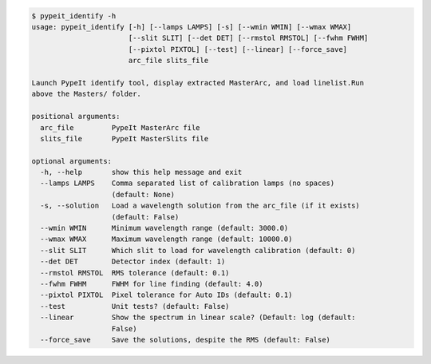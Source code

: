 .. code-block:: console

    $ pypeit_identify -h
    usage: pypeit_identify [-h] [--lamps LAMPS] [-s] [--wmin WMIN] [--wmax WMAX]
                           [--slit SLIT] [--det DET] [--rmstol RMSTOL] [--fwhm FWHM]
                           [--pixtol PIXTOL] [--test] [--linear] [--force_save]
                           arc_file slits_file
    
    Launch PypeIt identify tool, display extracted MasterArc, and load linelist.Run
    above the Masters/ folder.
    
    positional arguments:
      arc_file         PypeIt MasterArc file
      slits_file       PypeIt MasterSlits file
    
    optional arguments:
      -h, --help       show this help message and exit
      --lamps LAMPS    Comma separated list of calibration lamps (no spaces)
                       (default: None)
      -s, --solution   Load a wavelength solution from the arc_file (if it exists)
                       (default: False)
      --wmin WMIN      Minimum wavelength range (default: 3000.0)
      --wmax WMAX      Maximum wavelength range (default: 10000.0)
      --slit SLIT      Which slit to load for wavelength calibration (default: 0)
      --det DET        Detector index (default: 1)
      --rmstol RMSTOL  RMS tolerance (default: 0.1)
      --fwhm FWHM      FWHM for line finding (default: 4.0)
      --pixtol PIXTOL  Pixel tolerance for Auto IDs (default: 0.1)
      --test           Unit tests? (default: False)
      --linear         Show the spectrum in linear scale? (Default: log (default:
                       False)
      --force_save     Save the solutions, despite the RMS (default: False)
    